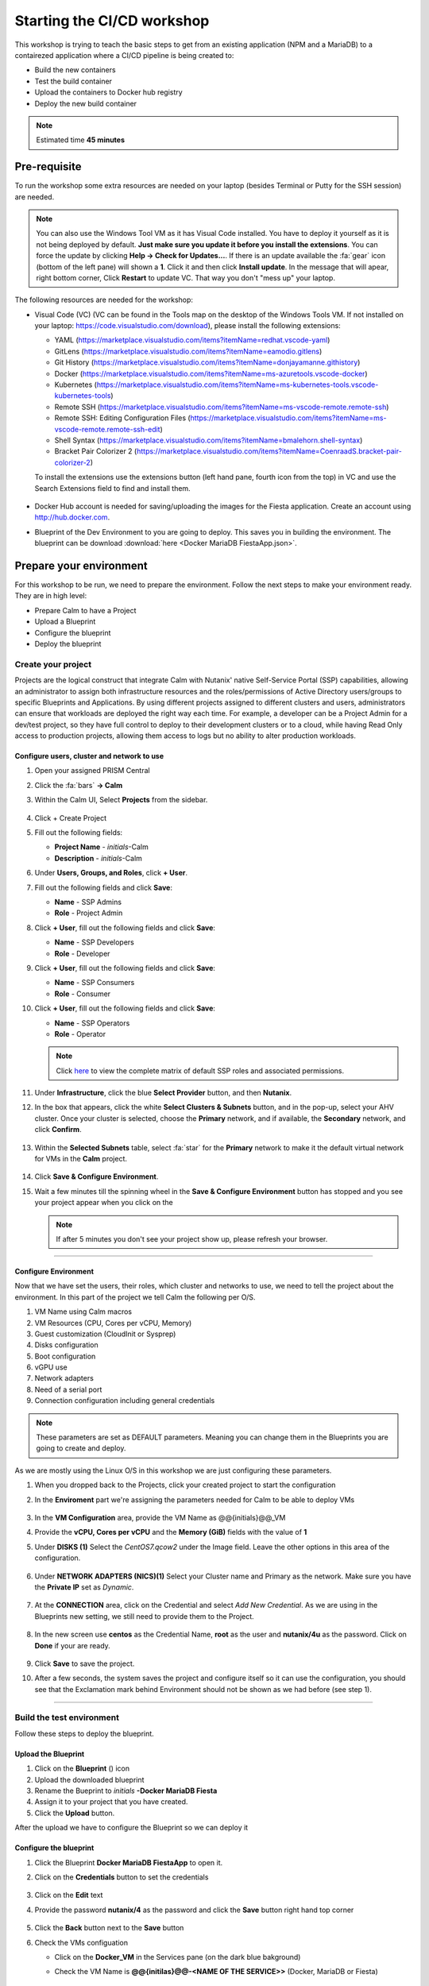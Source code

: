 .. _environment_setup:


Starting the CI/CD workshop
===========================

This workshop is trying to teach the basic steps to get from an existing application (NPM and a MariaDB) to a contairezed application where a CI/CD pipeline is being created to:

- Build the new containers
- Test the build container
- Upload the containers to Docker hub registry
- Deploy the new build container

.. note::
   Estimated time **45 minutes**

Pre-requisite
-------------

To run the workshop some extra resources are needed on your laptop (besides Terminal or Putty for the SSH session) are needed.

.. note::

   You can also use the Windows Tool VM as it has Visual Code installed. You have to deploy it yourself as it is not being deployed by default. **Just make sure you update it before you install the extensions**. You can force the update by clicking **Help -> Check for Updates...**. If there is an update available the :fa:`gear` icon (bottom of the left pane) will shown a **1**. Click it and then click **Install update**. In the message that will apear, right bottom corner, Click **Restart** to update VC. That way you don't "mess up" your laptop.

The following resources are needed for the workshop:

- Visual Code (VC) (VC can be found in the Tools map on the desktop of the Windows Tools VM. If not installed on your laptop: https://code.visualstudio.com/download), please install the following extensions:

  - YAML (https://marketplace.visualstudio.com/items?itemName=redhat.vscode-yaml)
  - GitLens (https://marketplace.visualstudio.com/items?itemName=eamodio.gitlens)
  - Git History (https://marketplace.visualstudio.com/items?itemName=donjayamanne.githistory)
  - Docker (https://marketplace.visualstudio.com/items?itemName=ms-azuretools.vscode-docker)
  - Kubernetes (https://marketplace.visualstudio.com/items?itemName=ms-kubernetes-tools.vscode-kubernetes-tools)
  - Remote SSH (https://marketplace.visualstudio.com/items?itemName=ms-vscode-remote.remote-ssh)
  - Remote SSH: Editing Configuration Files (https://marketplace.visualstudio.com/items?itemName=ms-vscode-remote.remote-ssh-edit)
  - Shell Syntax (https://marketplace.visualstudio.com/items?itemName=bmalehorn.shell-syntax)
  - Bracket Pair Colorizer 2 (https://marketplace.visualstudio.com/items?itemName=CoenraadS.bracket-pair-colorizer-2)

  To install the extensions use the extensions button (left hand pane, fourth icon from the top) in VC and use the Search Extensions field to find and install them.

  .. figure:: images/1.png

- Docker Hub account is needed for saving/uploading the images for the Fiesta application. Create an account using http://hub.docker.com.
- Blueprint of the Dev Environment to you are going to deploy. This saves you in building the environment. The blueprint can be download :download:`here <Docker MariaDB FiestaApp.json>`.

Prepare your environment
------------------------

For this workshop to be run, we need to prepare the environment. Follow the next steps to make your environment ready. They are in high level:

- Prepare Calm to have a Project
- Upload a Blueprint
- Configure the blueprint
- Deploy the blueprint

Create your project
^^^^^^^^^^^^^^^^^^^
Projects are the logical construct that integrate Calm with Nutanix' native Self-Service Portal (SSP) capabilities, allowing an administrator to assign both infrastructure resources and the roles/permissions of Active Directory users/groups to specific Blueprints and Applications. By using different projects assigned to different clusters and users, administrators can ensure that workloads are deployed the right way each time.  For example, a developer can be a Project Admin for a dev/test project, so they have full control to deploy to their development clusters or to a cloud, while having Read Only access to production projects, allowing them access to logs but no ability to alter production workloads.

Configure users, cluster and network to use
*******************************************

#. Open your assigned PRISM Central
#. Click the :fa:`bars` **->  Calm**
#. Within the Calm UI, Select |proj-icon| **Projects** from the sidebar.

   .. figure:: images/calm3/projects1.png

#. Click + Create Project

#. Fill out the following fields:

   - **Project Name** - *initials*-Calm
   - **Description** - *initials*-Calm

#. Under **Users, Groups, and Roles**, click **+ User**.

#. Fill out the following fields and click **Save**:

   - **Name** - SSP Admins
   - **Role** - Project Admin

#. Click **+ User**, fill out the following fields and click **Save**:

   - **Name** - SSP Developers
   - **Role** - Developer

#. Click **+ User**, fill out the following fields and click **Save**:

   - **Name** - SSP Consumers
   - **Role** - Consumer

#. Click **+ User**, fill out the following fields and click **Save**:

   - **Name** - SSP Operators
   - **Role** - Operator

   .. figure:: images/projects_name_users1.png

   .. note::

    Click `here <https://portal.nutanix.com/#/page/docs/details?targetId=Nutanix-Calm-Admin-Operations-Guide-v56:nuc-roles-responsibility-matrix-c.html>`_ to view the complete matrix of default SSP roles and associated permissions.

#. Under **Infrastructure**, click the blue **Select Provider** button, and then **Nutanix**.

#. In the box that appears, click the white **Select Clusters & Subnets** button, and in the pop-up, select your AHV cluster.  Once your cluster is selected, choose the **Primary** network, and if available, the **Secondary** network, and click **Confirm**.

   .. figure:: images/projects_cluster_subnet_selection1.png

#. Within the **Selected Subnets** table, select :fa:`star` for the **Primary** network to make it the default virtual network for VMs in the **Calm** project.

   .. figure:: images/projects_infrastructure1.png

#. Click **Save & Configure Environment**.
#. Wait a few minutes till the spinning wheel in the **Save & Configure Environment** button has stopped and you see your project appear when you click on the |proj-icon|

   .. note::
      If after 5 minutes you don't see your project show up, please refresh your browser.
------

Configure Environment
*********************

Now that we have set the users, their roles, which cluster and networks to use, we need to tell the project about the environment. In this part of the project we tell Calm the following per O/S.

1. VM Name using Calm macros
2. VM Resources (CPU, Cores per vCPU, Memory)
3. Guest customization (CloudInit or Sysprep)
4. Disks configuration
5. Boot configuration
6. vGPU use
7. Network adapters
8. Need of a serial port
9. Connection configuration including general credentials
    
.. note::
  These parameters are set as DEFAULT parameters. Meaning you can change them in the Blueprints you are going to create and deploy.

As we are mostly using the Linux O/S in this workshop we are just configuring these parameters.

#. When you dropped back to the Projects, click your created project to start the configuration
#. In the **Enviroment** part we're assigning the parameters needed for Calm to be able to deploy VMs

   .. figure:: images/calm3/environment.png

#. In the **VM Configuration** area, provide the VM Name as @@{initials}@@_VM

#. Provide the **vCPU, Cores per vCPU** and the **Memory (GiB)** fields with the value of **1**

#. Under **DISKS (1)** Select the *CentOS7.qcow2* under the Image field. Leave the other options in this area of the configuration.
   
   .. figure:: images/calm3/disk.png

#. Under **NETWORK ADAPTERS (NICS)(1)** Select your Cluster name and Primary as the network. Make sure you have the **Private IP** set as *Dynamic*.

   .. figure:: images/calm3/network.png

#. At the **CONNECTION** area, click on the Credential and select *Add New Credential*. As we are using in the Blueprints new setting, we still need to provide them to the Project. 

   .. figure:: images/calm3/credential.png

#. In the new screen use **centos** as the Credential Name, **root** as the user and **nutanix/4u** as the password. Click on **Done** if your are ready.

  
   .. figure:: images/calm3/credential-2.png

#. Click **Save** to save the project.

#. After a few seconds, the system saves the project and configure itself so it can use the configuration, you should see that the Exclamation mark behind Environment should not be shown as we had before (see step 1).
   
   .. figure:: images/calm3/environment-2.png

------

Build the test environment
^^^^^^^^^^^^^^^^^^^^^^^^^^

Follow these steps to deploy the blueprint.

Upload the Blueprint
********************

#. Click on the **Blueprint** (|bp_icon|) icon
#. Upload the downloaded blueprint
#. Rename the Bueprint to *initials* **-Docker MariaDB Fiesta**
#. Assign it to your project that you have created.
#. Click the **Upload** button. 

After the upload we have to configure the Blueprint so we can deploy it

Configure the blueprint
***********************

#. Click the Blueprint **Docker MariaDB FiestaApp** to open it.
#. Click on the **Credentials** button to set the credentials

   .. figure:: images/3.png

#. Click on the **Edit** text
#. Provide the password **nutanix/4** as the password and click the **Save** button right hand top corner

   .. figure:: images/4.png

#. Click the **Back** button next to the **Save** button
#. Check the VMs configuation

   - Click on the **Docker_VM** in the Services pane (on the dark blue bakground)
   - Check the VM Name is **@@{initilas}@@-<NAME OF THE SERVICE>>** (Docker, MariaDB or Fiesta)

     .. figure:: images/5.png

   - **Disk (1)** - Clone from Imagse service and **CentOS7.qcow2**
   - **NIC 1** - **Primary** and **Dynamic** selected
   - **CONNECTION** - CentOS

#. Repeat for the other two VMs using their corresponding Service name as the VM's name
#. Click the **Save** button. If all went well the **Launch** button should become active

Deploy the blueprint
********************

#. Deploy your Blueprint and provide the needed Name:

   - **Name of the Application** - *Initials*-Dev-Environment
   - **initials** - your initials

     .. figure:: images/6.png

#. Click on the **Create** button
#. You can follow the installation process by clicking **Audit -> Create**
#. Wait untill the Application is running before moving forward. The deployment takes approximately 10-15 minutes

   .. note::

    The Fiesta App VM will be build last as it has a dependency on your MariaDB VM. You can see the dependency by clicking on **Manage -> Create** and click the :fa:`eye` **button**

    .. figure:: images/7.png

Checking the deployment
^^^^^^^^^^^^^^^^^^^^^^^

#. After the application is running, while still being in the Application you just deployed, click **Services** and note the IP addresses of the following VMs by clicking on them (IP addresses of the selected VM will shown at the right hand of the screen):

   - Docker VM
   - FiestaApp VM
   - MariaDB VM

   .. figure:: images/8.png

#. Open a browser and use the IP address of the FiestApp VM and port 5001. That should open a webpage of the FiestApp. Example: **\http://10.42.37.83:5001**
#. Then click on **Products**. This should show a webpage wih text and some pictures. If you see that, the deployment has been successful.

   .. figure:: images/9.png

#. Open a SSH session to the Docker VM using its IP Address you note earlier with **root** and **nutanix/4u** as the credentials
#. Run the **mount** command you should see a line that says: **\/dev\/sdb1 on \/docker-location type ext4 (rw,relatime,seclabel,stripe=256,data=ordered)**. This is the second disk we are using for Docker specific actions
#. Run the command **docker version** in the ssh session and look for

   - **Storage Driver** 
   - **Docker Root Dir**

   They should be according to the below screenshot (the red arrows)

   .. figure:: images/10.png

------

Description of the Blueprint
----------------------------

The blueprint you just deployed provides the following automated steps:

#. Deploy three CentOS VMs with your initials as their names
#. Update the CentOS with the latest packages
#. Install Docker in one of the VM where:

   - A second disk is attached and formated
   - Mounted to a directory
   - Used for docker actions, like build and store the build images

#. Deploy the MariaDB Database for storing the needed data by the Fiesta App
#. Fiesta Application that will create a dynamical webpage based on the data in the MariaDB database.




.. |proj-icon| image:: ../images/projects_icon.png
.. |bp_icon| image:: ../images/blueprints_icon.png
.. |mktmgr-icon| image:: ../images/marketplacemanager_icon.png
.. |mkt-icon| image:: ../images/marketplace_icon.png
.. |bp-icon| image:: ../images/blueprints_icon.png